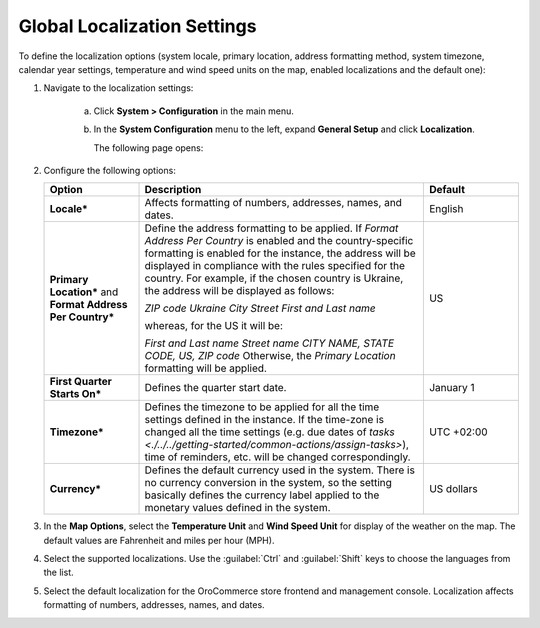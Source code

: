 

Global Localization Settings
----------------------------

.. begin

To define the localization options (system locale, primary location, address formatting method, system timezone, calendar year settings, temperature and wind speed units on the map, enabled localizations and the default one):

1. Navigate to the localization settings:

     a) Click **System > Configuration** in the main menu.
     #) In the **System Configuration** menu to the left, expand **General Setup** and click **Localization**.

        The following page opens:

        .. image:: /user_guide/img/system/configuration/general/Localization.png

#. Configure the following options:

   .. csv-table::
     :header: "Option", "Description", "Default"
     :widths: 10, 30, 10

     "**Locale***","Affects formatting of numbers, addresses, names, and dates.","English"
     "**Primary Location*** and **Format Address Per Country***","Define the address formatting to be applied. If *Format
     Address Per Country* is enabled and the country-specific formatting is enabled for the instance, the address will be
     displayed in compliance with the rules specified for the country.
     For example, if the chosen country is Ukraine, the address will be displayed as follows:

     *ZIP code Ukraine City*
     *Street*
     *First and Last name*

     whereas, for the US it will be:

     *First and Last name*
     *Street name*
     *CITY NAME, STATE CODE, US, ZIP code*
     Otherwise, the *Primary Location* formatting will be applied.","US"
     "**First Quarter Starts On***","Defines the quarter start date.","January 1"
     "**Timezone***","Defines the timezone to be applied for all the time settings defined in the instance. If the
     time-zone is changed all the time settings (e.g. due dates of `tasks <./../../getting-started/common-actions/assign-tasks>`), time of
     reminders, etc. will be changed correspondingly.","UTC +02:00"
     "**Currency***","Defines the default currency used in the system. There is no currency conversion in the system, so the setting basically defines the currency label applied to the monetary values defined in the system.","US dollars"

#. In the **Map Options**, select the **Temperature Unit** and **Wind Speed Unit** for display of the weather on the map. The default values are Fahrenheit and miles per hour (MPH).

   .. image:: /user_guide/img/system/configuration/configuration/localization_map.png

#. Select the supported localizations. Use the :guilabel:`Ctrl` and :guilabel:`Shift` keys to choose the languages from the list.

#. Select the default localization for the OroCommerce store frontend and management console. Localization affects formatting of numbers, addresses, names, and dates.
